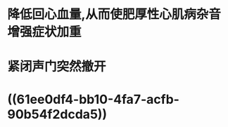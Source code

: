 :PROPERTIES:
:ID:	2CB0D4C4-8A3B-489D-A77A-F0DF60A3F17E
:END:

* 降低回心血量,从而使肥厚性心肌病杂音增强症状加重
* 紧闭声门突然撤开
* ((61ee0df4-bb10-4fa7-acfb-90b54f2dcda5))